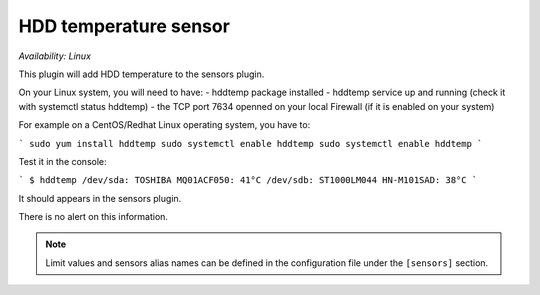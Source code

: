 .. _sensors:

HDD temperature sensor
======================

*Availability: Linux*

This plugin will add HDD temperature to the sensors plugin.

On your Linux system, you will need to have:
- hddtemp package installed
- hddtemp service up and running (check it with systemctl status hddtemp)
- the TCP port 7634  openned on your local Firewall (if it is enabled on your system)

For example on a CentOS/Redhat Linux operating system, you have to:

```
sudo yum install hddtemp
sudo systemctl enable hddtemp
sudo systemctl enable hddtemp
```

Test it in the console:

```
$ hddtemp
/dev/sda: TOSHIBA MQ01ACF050: 41°C
/dev/sdb: ST1000LM044 HN-M101SAD: 38°C
```

It should appears in the sensors plugin.

There is no alert on this information.

.. note::
    Limit values and sensors alias names can be defined in the
    configuration file under the ``[sensors]`` section.
